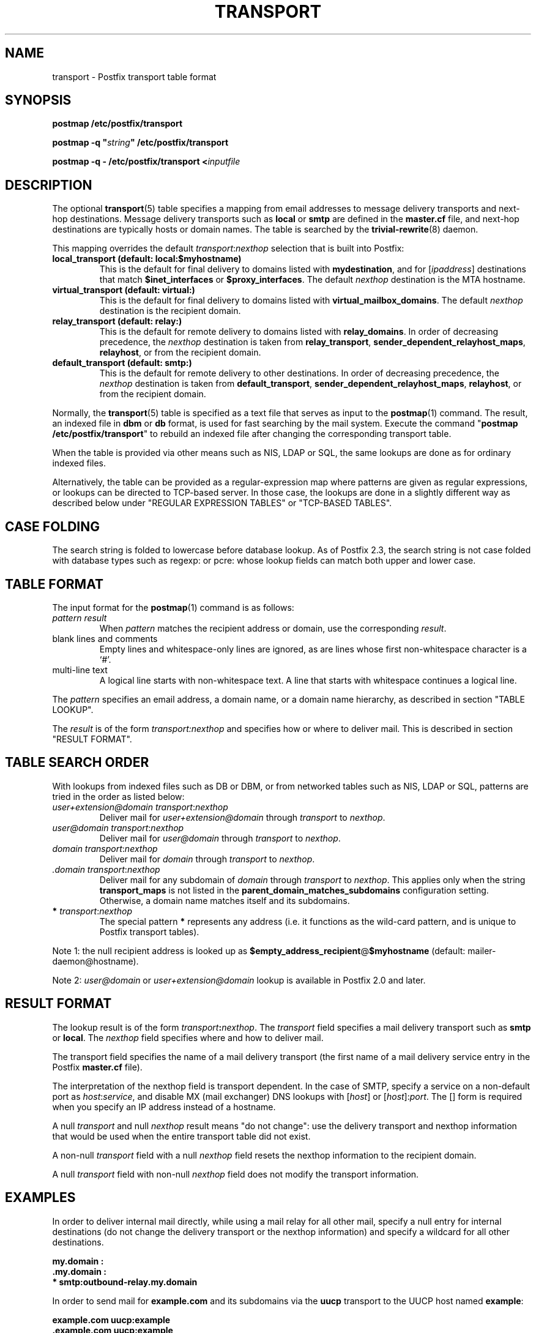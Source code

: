 .\"	$NetBSD: transport.5,v 1.1.1.1.2.2 2009/09/15 06:02:19 snj Exp $
.\"
.TH TRANSPORT 5 
.ad
.fi
.SH NAME
transport
\-
Postfix transport table format
.SH "SYNOPSIS"
.na
.nf
\fBpostmap /etc/postfix/transport\fR

\fBpostmap -q "\fIstring\fB" /etc/postfix/transport\fR

\fBpostmap -q - /etc/postfix/transport <\fIinputfile\fR
.SH DESCRIPTION
.ad
.fi
The optional \fBtransport\fR(5) table specifies a mapping from email
addresses to message delivery transports and next-hop destinations.
Message delivery transports such as \fBlocal\fR or \fBsmtp\fR
are defined in the \fBmaster.cf\fR file, and next-hop
destinations are typically hosts or domain names. The
table is searched by the \fBtrivial-rewrite\fR(8) daemon.

This mapping overrides the default \fItransport\fR:\fInexthop\fR
selection that is built into Postfix:
.IP "\fBlocal_transport (default: local:$myhostname)\fR"
This is the default for final delivery to domains listed
with \fBmydestination\fR, and for [\fIipaddress\fR]
destinations that match \fB$inet_interfaces\fR or
\fB$proxy_interfaces\fR. The default \fInexthop\fR destination
is the MTA hostname.
.IP "\fBvirtual_transport (default: virtual:)\fR"
This is the default for final delivery to domains listed
with \fBvirtual_mailbox_domains\fR. The default \fInexthop\fR
destination is the recipient domain.
.IP "\fBrelay_transport (default: relay:)\fR"
This is the default for remote delivery to domains listed
with \fBrelay_domains\fR. In order of decreasing precedence,
the \fInexthop\fR destination is taken from \fBrelay_transport\fR,
\fBsender_dependent_relayhost_maps\fR, \fBrelayhost\fR, or from the
recipient domain.
.IP "\fBdefault_transport (default: smtp:)\fR"
This is the default for remote delivery to other destinations.
In order of decreasing precedence, the \fInexthop\fR
destination is taken from \fBdefault_transport\fR,
\fBsender_dependent_relayhost_maps\fR, \fBrelayhost\fR, or from the
recipient domain.
.PP
Normally, the \fBtransport\fR(5) table is specified as a text file
that serves as input to the \fBpostmap\fR(1) command.
The result, an indexed file in \fBdbm\fR or \fBdb\fR format, is used
for fast searching by the mail system. Execute the command
"\fBpostmap /etc/postfix/transport\fR" to rebuild an indexed
file after changing the corresponding transport table.

When the table is provided via other means such as NIS, LDAP
or SQL, the same lookups are done as for ordinary indexed files.

Alternatively, the table can be provided as a regular-expression
map where patterns are given as regular expressions, or lookups
can be directed to TCP-based server. In those case, the lookups
are done in a slightly different way as described below under
"REGULAR EXPRESSION TABLES" or "TCP-BASED TABLES".
.SH "CASE FOLDING"
.na
.nf
.ad
.fi
The search string is folded to lowercase before database
lookup. As of Postfix 2.3, the search string is not case
folded with database types such as regexp: or pcre: whose
lookup fields can match both upper and lower case.
.SH "TABLE FORMAT"
.na
.nf
.ad
.fi
The input format for the \fBpostmap\fR(1) command is as follows:
.IP "\fIpattern result\fR"
When \fIpattern\fR matches the recipient address or domain, use the
corresponding \fIresult\fR.
.IP "blank lines and comments"
Empty lines and whitespace-only lines are ignored, as
are lines whose first non-whitespace character is a `#'.
.IP "multi-line text"
A logical line starts with non-whitespace text. A line that
starts with whitespace continues a logical line.
.PP
The \fIpattern\fR specifies an email address, a domain name, or
a domain name hierarchy, as described in section "TABLE LOOKUP".

The \fIresult\fR is of the form \fItransport:nexthop\fR and
specifies how or where to deliver mail. This is described in
section "RESULT FORMAT".
.SH "TABLE SEARCH ORDER"
.na
.nf
.ad
.fi
With lookups from indexed files such as DB or DBM, or from networked
tables such as NIS, LDAP or SQL, patterns are tried in the order as
listed below:
.IP "\fIuser+extension@domain transport\fR:\fInexthop\fR"
Deliver mail for \fIuser+extension@domain\fR through
\fItransport\fR to
\fInexthop\fR.
.IP "\fIuser@domain transport\fR:\fInexthop\fR"
Deliver mail for \fIuser@domain\fR through \fItransport\fR to
\fInexthop\fR.
.IP "\fIdomain transport\fR:\fInexthop\fR"
Deliver mail for \fIdomain\fR through \fItransport\fR to
\fInexthop\fR.
.IP "\fI.domain transport\fR:\fInexthop\fR"
Deliver mail for any subdomain of \fIdomain\fR through
\fItransport\fR to \fInexthop\fR. This applies only when the
string \fBtransport_maps\fR is not listed in the
\fBparent_domain_matches_subdomains\fR configuration setting.
Otherwise, a domain name matches itself and its subdomains.
.IP "\fB*\fI transport\fR:\fInexthop\fR"
The special pattern \fB*\fR represents any address (i.e. it
functions as the wild-card pattern, and is unique to Postfix
transport tables).
.PP
Note 1: the null recipient address is looked up as
\fB$empty_address_recipient\fR@\fB$myhostname\fR (default:
mailer-daemon@hostname).

Note 2: \fIuser@domain\fR or \fIuser+extension@domain\fR
lookup is available in Postfix 2.0 and later.
.SH "RESULT FORMAT"
.na
.nf
.ad
.fi
The lookup result is of the form \fItransport\fB:\fInexthop\fR.
The \fItransport\fR field specifies a mail delivery transport
such as \fBsmtp\fR or \fBlocal\fR. The \fInexthop\fR field
specifies where and how to deliver mail.

The transport field specifies the name of a mail delivery transport
(the first name of a mail delivery service entry in the Postfix
\fBmaster.cf\fR file).

The interpretation of the nexthop field is transport
dependent. In the case of SMTP, specify a service on a non-default
port as \fIhost\fR:\fIservice\fR, and disable MX (mail exchanger)
DNS lookups with [\fIhost\fR] or [\fIhost\fR]:\fIport\fR. The [] form
is required when you specify an IP address instead of a hostname.

A null \fItransport\fR and null \fInexthop\fR result means "do
not change": use the delivery transport and nexthop information
that would be used when the entire transport table did not exist.

A non-null \fItransport\fR field with a null \fInexthop\fR field
resets the nexthop information to the recipient domain.

A null \fItransport\fR field with non-null \fInexthop\fR field
does not modify the transport information.
.SH "EXAMPLES"
.na
.nf
.ad
.fi
In order to deliver internal mail directly, while using a
mail relay for all other mail, specify a null entry for
internal destinations (do not change the delivery transport or
the nexthop information) and specify a wildcard for all other
destinations.

.nf
     \fB\&my.domain    :\fR
     \fB\&.my.domain   :\fR
     \fB*            smtp:outbound-relay.my.domain\fR
.fi

In order to send mail for \fBexample.com\fR and its subdomains
via the \fBuucp\fR transport to the UUCP host named \fBexample\fR:

.nf
     \fBexample.com      uucp:example\fR
     \fB\&.example.com     uucp:example\fR
.fi

When no nexthop host name is specified, the destination domain
name is used instead. For example, the following directs mail for
\fIuser\fR@\fBexample.com\fR via the \fBslow\fR transport to a mail
exchanger for \fBexample.com\fR.  The \fBslow\fR transport could be
configured to run at most one delivery process at a time:

.nf
     \fBexample.com      slow:\fR
.fi

When no transport is specified, Postfix uses the transport that
matches the address domain class (see DESCRIPTION
above).  The following sends all mail for \fBexample.com\fR and its
subdomains to host \fBgateway.example.com\fR:

.nf
     \fBexample.com      :[gateway.example.com]\fR
     \fB\&.example.com     :[gateway.example.com]\fR
.fi

In the above example, the [] suppress MX lookups.
This prevents mail routing loops when your machine is primary MX
host for \fBexample.com\fR.

In the case of delivery via SMTP, one may specify
\fIhostname\fR:\fIservice\fR instead of just a host:

.nf
     \fBexample.com      smtp:bar.example:2025\fR
.fi

This directs mail for \fIuser\fR@\fBexample.com\fR to host \fBbar.example\fR
port \fB2025\fR. Instead of a numerical port a symbolic name may be
used. Specify [] around the hostname if MX lookups must be disabled.

The error mailer can be used to bounce mail:

.nf
     \fB\&.example.com     error:mail for *.example.com is not deliverable\fR
.fi

This causes all mail for \fIuser\fR@\fIanything\fB.example.com\fR
to be bounced.
.SH "REGULAR EXPRESSION TABLES"
.na
.nf
.ad
.fi
This section describes how the table lookups change when the table
is given in the form of regular expressions. For a description of
regular expression lookup table syntax, see \fBregexp_table\fR(5)
or \fBpcre_table\fR(5).

Each pattern is a regular expression that is applied to the entire
address being looked up. Thus, \fIsome.domain.hierarchy\fR is not
looked up via its parent domains,
nor is \fIuser+foo@domain\fR looked up as \fIuser@domain\fR.

Patterns are applied in the order as specified in the table, until a
pattern is found that matches the search string.

The \fBtrivial-rewrite\fR(8) server disallows regular
expression substitution of $1 etc. in regular expression
lookup tables, because that could open a security hole
(Postfix version 2.3 and later).
.SH "TCP-BASED TABLES"
.na
.nf
.ad
.fi
This section describes how the table lookups change when lookups
are directed to a TCP-based server. For a description of the TCP
client/server lookup protocol, see \fBtcp_table\fR(5).
This feature is not available up to and including Postfix version 2.4.

Each lookup operation uses the entire recipient address once.  Thus,
\fIsome.domain.hierarchy\fR is not looked up via its parent domains,
nor is \fIuser+foo@domain\fR looked up as \fIuser@domain\fR.

Results are the same as with indexed file lookups.
.SH "CONFIGURATION PARAMETERS"
.na
.nf
.ad
.fi
The following \fBmain.cf\fR parameters are especially relevant.
The text below provides only a parameter summary. See
\fBpostconf\fR(5) for more details including examples.
.IP \fBempty_address_recipient\fR
The address that is looked up instead of the null sender address.
.IP \fBparent_domain_matches_subdomains\fR
List of Postfix features that use \fIdomain.tld\fR patterns
to match \fIsub.domain.tld\fR (as opposed to
requiring \fI.domain.tld\fR patterns).
.IP \fBtransport_maps\fR
List of transport lookup tables.
.SH "SEE ALSO"
.na
.nf
trivial-rewrite(8), rewrite and resolve addresses
master(5), master.cf file format
postconf(5), configuration parameters
postmap(1), Postfix lookup table manager
.SH "README FILES"
.na
.nf
.ad
.fi
Use "\fBpostconf readme_directory\fR" or
"\fBpostconf html_directory\fR" to locate this information.
.na
.nf
ADDRESS_REWRITING_README, address rewriting guide
DATABASE_README, Postfix lookup table overview
FILTER_README, external content filter
.SH "LICENSE"
.na
.nf
.ad
.fi
The Secure Mailer license must be distributed with this software.
.SH "AUTHOR(S)"
.na
.nf
Wietse Venema
IBM T.J. Watson Research
P.O. Box 704
Yorktown Heights, NY 10598, USA
